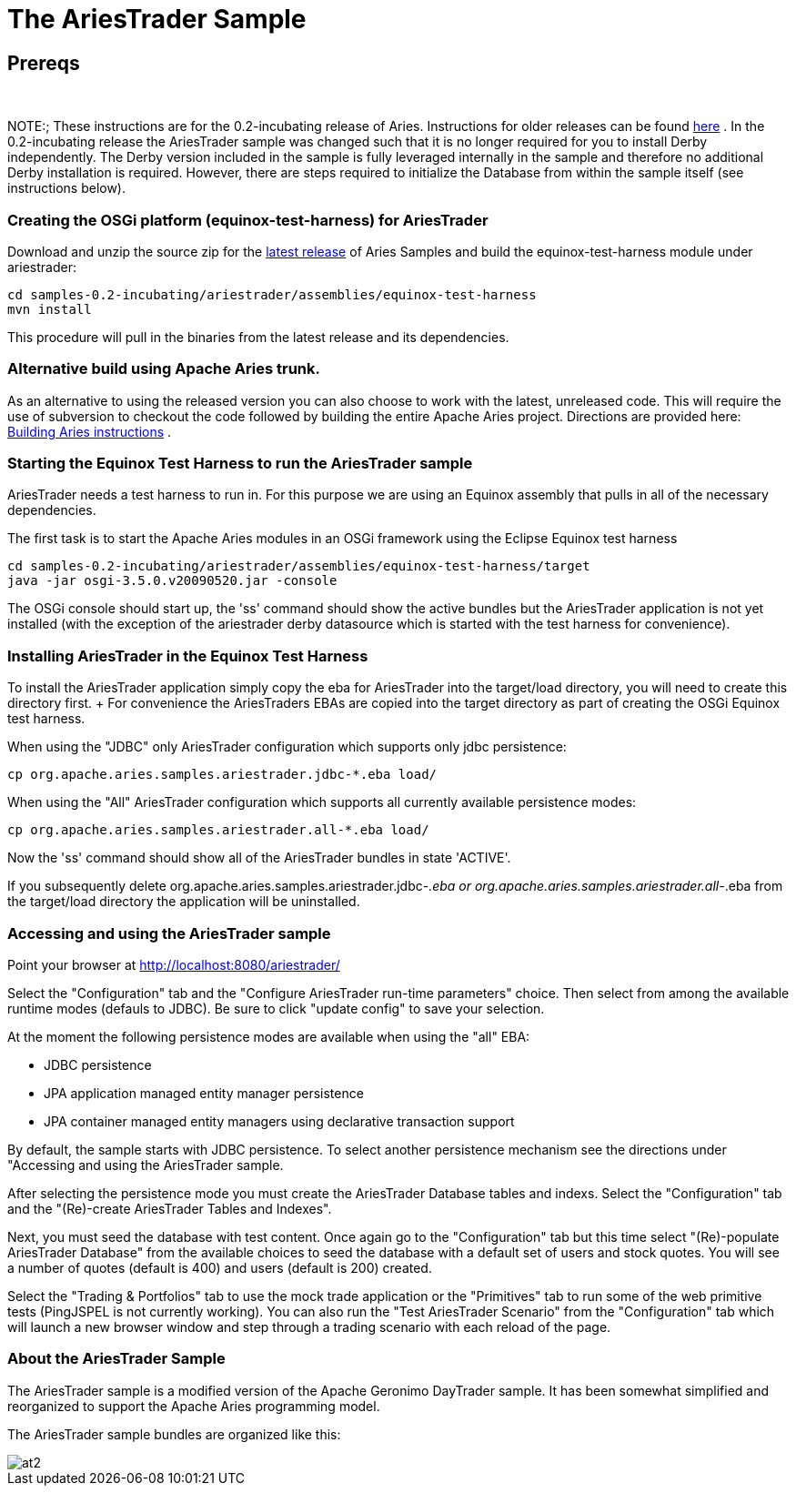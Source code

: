 = The AriesTrader Sample

== Prereqs

{blank} +

NOTE:;
These instructions are for the 0.2-incubating release of Aries.
Instructions for older releases can be found link:archiveinstructions.html[here] . In the 0.2-incubating release the AriesTrader sample was changed such that it is no longer required for you to install Derby independently.
The Derby version included in the sample is fully leveraged internally in the sample and therefore no additional Derby installation is required.
However, there are steps required to initialize the Database from within the sample itself (see instructions below).

=== Creating the OSGi platform (equinox-test-harness) for AriesTrader

Download and unzip the source zip for the link:aries:downloads.html[latest release]  of Aries Samples and build the equinox-test-harness module under ariestrader:

 cd samples-0.2-incubating/ariestrader/assemblies/equinox-test-harness
 mvn install

This procedure will pull in the binaries from the latest release and its dependencies.

=== Alternative build using Apache Aries trunk.

As an alternative to using the released version you can also choose to work with the latest, unreleased code.
This will require the use of subversion to checkout the code followed by building the entire Apache Aries project.
Directions are provided here:  link:aries:buildingaries.html[Building Aries instructions] .

=== Starting the Equinox Test Harness to run the AriesTrader sample

AriesTrader needs a test harness to run in.
For this purpose we are using an Equinox assembly that pulls in all of the necessary dependencies.

The first task is to start the Apache Aries modules in an OSGi framework using the Eclipse Equinox test harness

 cd samples-0.2-incubating/ariestrader/assemblies/equinox-test-harness/target
 java -jar osgi-3.5.0.v20090520.jar -console

The OSGi console should start up, the 'ss' command should show the active bundles but the AriesTrader application is not yet installed (with the exception of the ariestrader derby datasource which is started with the test harness for convenience).

=== Installing AriesTrader in the Equinox Test Harness

To install the AriesTrader application simply copy the eba for AriesTrader into the target/load directory, you will need to create this directory first.
+ For convenience the AriesTraders EBAs are copied into the target directory as part of creating the OSGi Equinox test harness.

When using the "JDBC" only AriesTrader configuration which supports only jdbc persistence:

 cp org.apache.aries.samples.ariestrader.jdbc-*.eba load/

When using the "All" AriesTrader configuration which supports all currently available persistence modes:

 cp org.apache.aries.samples.ariestrader.all-*.eba load/

Now the 'ss' command should show all of the AriesTrader bundles in state 'ACTIVE'.

If you subsequently delete org.apache.aries.samples.ariestrader.jdbc-_.eba or org.apache.aries.samples.ariestrader.all-_.eba from the target/load directory the application will be uninstalled.

=== Accessing and using the AriesTrader sample

Point your browser at http://localhost:8080/ariestrader/

Select the "Configuration" tab and the "Configure AriesTrader run-time parameters" choice.
Then select from among the available runtime modes (defauls to JDBC).
Be sure to click "update config" to save your selection.

At the moment the following persistence modes are available when using the "all" EBA:

* JDBC persistence
* JPA application managed entity manager persistence
* JPA container managed entity managers using declarative transaction support

By default, the sample starts with JDBC persistence.
To select another persistence mechanism see the directions under "Accessing and using the AriesTrader sample.

After selecting the persistence mode you must create the AriesTrader Database tables and indexs.
Select the "Configuration" tab and the "(Re)-create AriesTrader Tables and Indexes".

Next, you must seed the database with test content.
Once again go to the "Configuration" tab but this time select "(Re)-populate AriesTrader Database" from the available choices to seed the database with a default set of users and stock quotes.
You will see a number of quotes (default is 400) and users (default is 200) created.

Select the "Trading & Portfolios" tab to use the mock trade application or the "Primitives" tab to run some of the web primitive tests (PingJSPEL is not currently working).
You can also run the "Test AriesTrader Scenario" from the "Configuration" tab which will launch a new browser window and step through a trading scenario with each reload of the page.

=== About the AriesTrader Sample

The AriesTrader sample is a modified version of the Apache Geronimo DayTrader sample.
It has been somewhat simplified and reorganized to support the Apache Aries programming model.

The AriesTrader sample bundles are organized like this:

image::downloads/archived/0.1-incubating/ariesTraderOverview2.png[at2]
